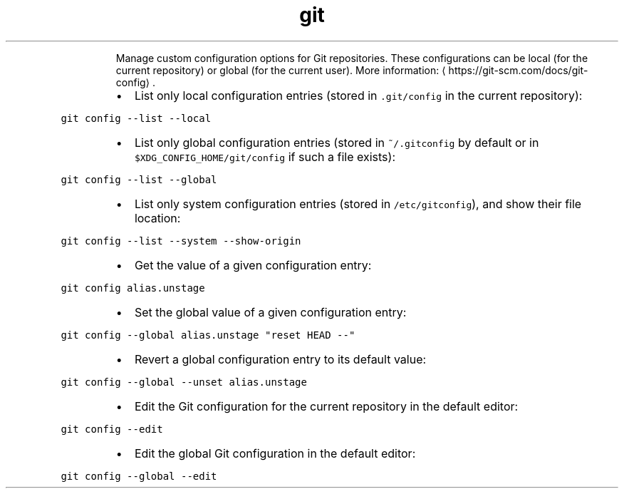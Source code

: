 .TH git config
.PP
.RS
Manage custom configuration options for Git repositories.
These configurations can be local (for the current repository) or global (for the current user).
More information: \[la]https://git-scm.com/docs/git-config\[ra]\&.
.RE
.RS
.IP \(bu 2
List only local configuration entries (stored in \fB\fC\&.git/config\fR in the current repository):
.RE
.PP
\fB\fCgit config \-\-list \-\-local\fR
.RS
.IP \(bu 2
List only global configuration entries (stored in \fB\fC~/.gitconfig\fR by default or in \fB\fC$XDG_CONFIG_HOME/git/config\fR if such a file exists):
.RE
.PP
\fB\fCgit config \-\-list \-\-global\fR
.RS
.IP \(bu 2
List only system configuration entries (stored in \fB\fC/etc/gitconfig\fR), and show their file location:
.RE
.PP
\fB\fCgit config \-\-list \-\-system \-\-show\-origin\fR
.RS
.IP \(bu 2
Get the value of a given configuration entry:
.RE
.PP
\fB\fCgit config alias.unstage\fR
.RS
.IP \(bu 2
Set the global value of a given configuration entry:
.RE
.PP
\fB\fCgit config \-\-global alias.unstage "reset HEAD \-\-"\fR
.RS
.IP \(bu 2
Revert a global configuration entry to its default value:
.RE
.PP
\fB\fCgit config \-\-global \-\-unset alias.unstage\fR
.RS
.IP \(bu 2
Edit the Git configuration for the current repository in the default editor:
.RE
.PP
\fB\fCgit config \-\-edit\fR
.RS
.IP \(bu 2
Edit the global Git configuration in the default editor:
.RE
.PP
\fB\fCgit config \-\-global \-\-edit\fR
